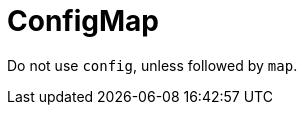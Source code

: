 :navtitle: ConfigMap
:keywords: reference, rule, ConfigMap

= ConfigMap

Do not use `config`, unless followed by `map`.



